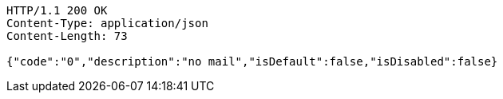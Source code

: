 [source,http,options="nowrap"]
----
HTTP/1.1 200 OK
Content-Type: application/json
Content-Length: 73

{"code":"0","description":"no mail","isDefault":false,"isDisabled":false}
----